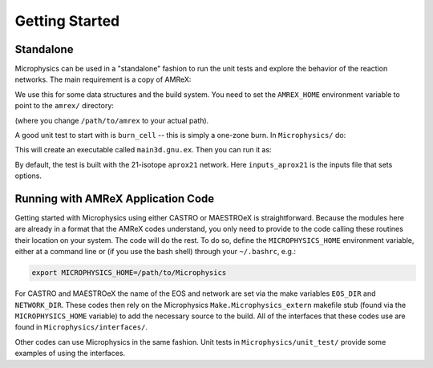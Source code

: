 ***************
Getting Started
***************

Standalone
==========

.. index:: AMREX_HOME

Microphysics can be used in a "standalone" fashion to run the unit
tests and explore the behavior of the reaction networks.  The main
requirement is a copy of AMReX:

.. prompt:: bash

   git clone https://github.com/AMReX-Codes/amrex.git

We use this for some data structures and the build system.  You need
to set the ``AMREX_HOME`` environment variable to point to the
``amrex/`` directory:

.. prompt:: bash

   export AMREX_HOME=/path/to/amrex

(where you change ``/path/to/amrex`` to your actual path).

.. index:: burn_cell

A good unit test to start with is ``burn_cell`` -- this is simply a
one-zone burn.  In ``Microphysics/`` do:

.. prompt:: bash

   cd unit_test/burn_cell
   make

This will create an executable called ``main3d.gnu.ex``.  Then you can run it as:

.. prompt:: bash

   ./main3d.gnu.ex inputs_aprox21

By default, the test is built with the 21-isotope ``aprox21`` network.
Here ``inputs_aprox21`` is the inputs file that sets options.



Running with AMReX Application Code
===================================

.. index:: MICROPHYSICS_HOME

Getting started with Microphysics using either CASTRO or MAESTROeX is
straightforward. Because the modules here are already in a format that
the AMReX codes understand, you only need to provide to the code
calling these routines their location on your system. The code will do
the rest. To do so, define the ``MICROPHYSICS_HOME`` environment
variable, either at a command line or (if you use the bash shell)
through your ``~/.bashrc``, e.g.:

.. code:: bash

   export MICROPHYSICS_HOME=/path/to/Microphysics

For CASTRO and MAESTROeX the name of the EOS and network are set via
the make variables ``EOS_DIR`` and ``NETWORK_DIR``. These codes then
rely on the Microphysics ``Make.Microphysics_extern`` makefile stub
(found via the ``MICROPHYSICS_HOME`` variable) to add the necessary
source to the build.  All of the interfaces that these codes use
are found in ``Microphysics/interfaces/``.

Other codes can use Microphysics in the same fashion.  Unit tests in
``Microphysics/unit_test/`` provide some examples of using the
interfaces.
